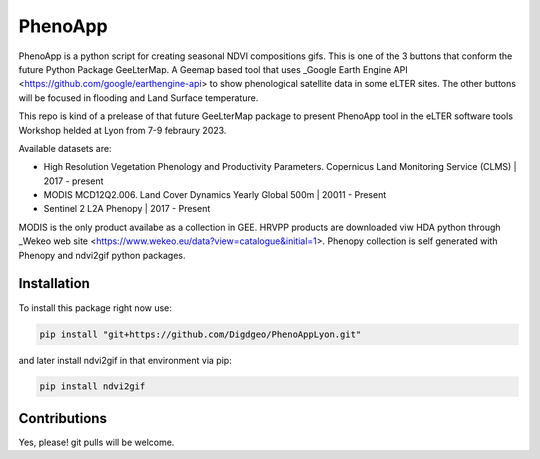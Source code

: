 ==========================
PhenoApp
==========================

PhenoApp is a python script for creating seasonal NDVI compositions
gifs. This is one of the 3 buttons that conform the future Python Package GeeLterMap. A Geemap based tool that uses _Google Earth Engine
API <https://github.com/google/earthengine-api> to show phenological satellite data in some eLTER sites. The other buttons will be focused in
flooding and Land Surface temperature.

This repo is kind of a prelease of that future GeeLterMap package to present PhenoApp tool in the eLTER software tools Workshop helded at Lyon from 7-9 febraury 2023.

.. image:: https://i.imgur.com/adxf9l6.png

Available datasets are:

* High Resolution Vegetation Phenology and Productivity Parameters. Copernicus Land Monitoring Service (CLMS) | 2017 - present
* MODIS MCD12Q2.006. Land Cover Dynamics Yearly Global 500m | 20011 - Present
* Sentinel 2 L2A Phenopy | 2017 - Present 

MODIS is the only product availabe as a collection in GEE. HRVPP products are downloaded viw HDA python through _Wekeo web site <https://www.wekeo.eu/data?view=catalogue&initial=1>.
Phenopy collection is self generated with Phenopy and ndvi2gif python packages.

 

Installation
============


To install this package right now use: 

.. code:: python

  pip install "git+https://github.com/Digdgeo/PhenoAppLyon.git"

and later install ndvi2gif in that environment via pip:

.. code:: python

  pip install ndvi2gif
 


Contributions
=============


Yes, please! git pulls will be welcome.

